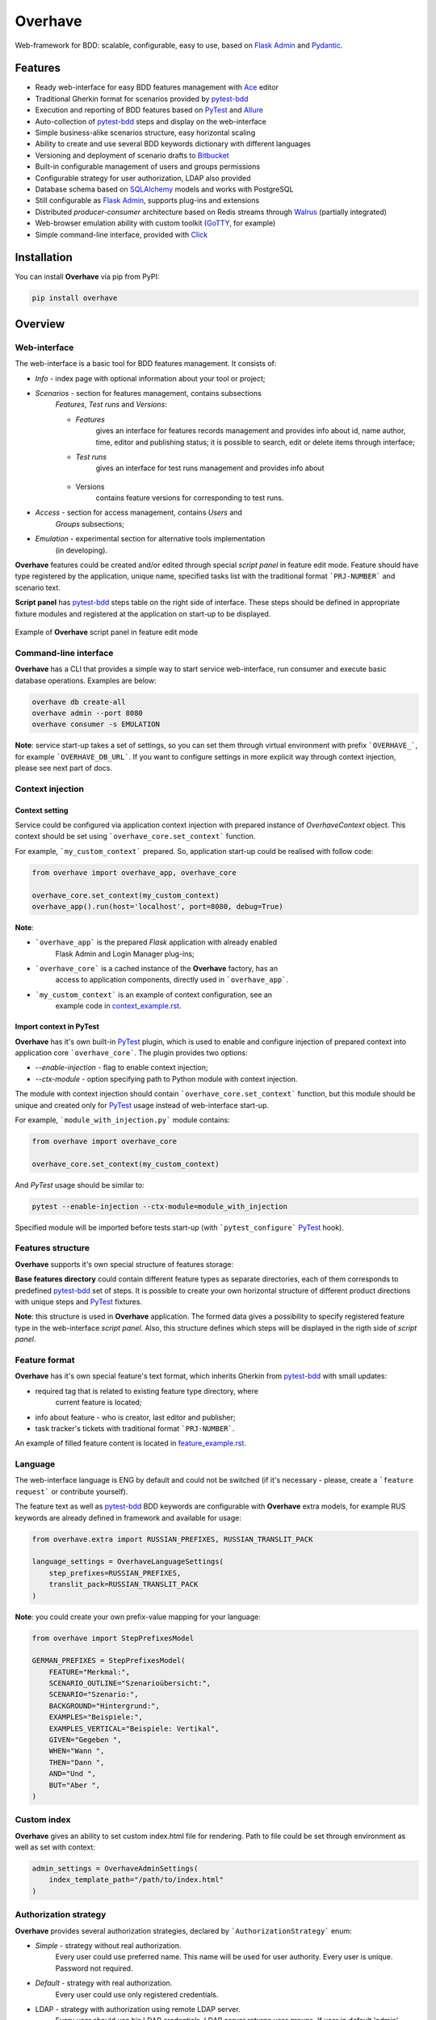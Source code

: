 ========
Overhave
========

.. figure:: docs/includes/images/label_img.png
  :width: 600
  :align: center
  :alt: Overhave framework

  Web-framework for BDD: scalable, configurable, easy to use, based on `Flask Admin`_ and `Pydantic`_.

  .. image:: https://github.com/TinkoffCreditSystems/overhave/workflows/CI/badge.svg
    :target: https://github.com/TinkoffCreditSystems/overhave/actions?query=workflow%3ACI
    :alt: CI

  .. image:: https://img.shields.io/pypi/pyversions/overhave.svg
    :target: https://pypi.org/project/overhave
    :alt: Python versions

  .. image:: https://img.shields.io/pypi/v/overhave?color=%2334D058&label=pypi%20package
    :target: https://pypi.org/project/overhave
    :alt: Package version

--------
Features
--------

* Ready web-interface for easy BDD features management with `Ace`_ editor
* Traditional Gherkin format for scenarios provided by `pytest-bdd`_
* Execution and reporting of BDD features based on `PyTest`_  and `Allure`_
* Auto-collection of `pytest-bdd`_ steps and display on the web-interface
* Simple business-alike scenarios structure, easy horizontal scaling
* Ability to create and use several BDD keywords dictionary with different languages
* Versioning and deployment of scenario drafts to `Bitbucket`_
* Built-in configurable management of users and groups permissions
* Configurable strategy for user authorization, LDAP also provided
* Database schema based on `SQLAlchemy`_ models and works with PostgreSQL
* Still configurable as `Flask Admin`_, supports plug-ins and extensions
* Distributed `producer-consumer` architecture based on Redis streams
  through `Walrus`_ (partially integrated)
* Web-browser emulation ability with custom toolkit (`GoTTY`_, for example)
* Simple command-line interface, provided with `Click`_

------------
Installation
------------

You can install **Overhave** via pip from PyPI:

.. code-block:: shell

    pip install overhave

--------
Overview
--------

Web-interface
-------------

The web-interface is a basic tool for BDD features management. It consists of:

* `Info` - index page with optional information about your tool or project;
* `Scenarios` - section for features management, contains subsections
    `Features`, `Test runs` and `Versions`:

    * `Features`
        gives an interface for features records management and provides info
        about id, name author, time, editor and publishing status; it is possible
        to search, edit or delete items through interface;
    * `Test runs`
        gives an interface for test runs management and provides info about

        .. figure:: docs/includes/images/test_runs_img.png
          :width: 500
          :align: center
          :alt: Script panel
    * Versions
        contains feature versions for corresponding to test runs.

* `Access` - section for access management, contains `Users` and
    `Groups` subsections;
* `Emulation` - experimental section for alternative tools implementation
    (in developing).

**Overhave** features could be created and/or edited through special
*script panel* in feature edit mode. Feature should have type registered by the
application, unique name, specified tasks list with the traditional format
```PRJ-NUMBER``` and scenario text.

**Script panel** has `pytest-bdd`_ steps table on the right side of interface.
These steps should be defined in appropriate fixture modules and registered
at the application on start-up to be displayed.


.. figure:: docs/includes/images/panel_img.png
  :width: 600
  :align: center
  :alt: Script panel

  Example of **Overhave** script panel in feature edit mode

Command-line interface
----------------------
**Overhave** has a CLI that provides a simple way to start service web-interface,
run consumer and execute basic database operations. Examples are below:

.. code-block:: shell

    overhave db create-all
    overhave admin --port 8080
    overhave consumer -s EMULATION

**Note**: service start-up takes a set of settings, so you can set them through
virtual environment with prefix ```OVERHAVE_```, for example ```OVERHAVE_DB_URL```.
If you want to configure settings in more explicit way through context injection,
please see next part of docs.

Context injection
-----------------

Context setting
^^^^^^^^^^^^^^^

Service could be configured via application context injection with prepared
instance of `OverhaveContext` object. This context should be set using
```overhave_core.set_context``` function.

For example, ```my_custom_context``` prepared. So, application start-up could
be realised with follow code:

.. code-block:: python

    from overhave import overhave_app, overhave_core

    overhave_core.set_context(my_custom_context)
    overhave_app().run(host='localhost', port=8080, debug=True)

**Note**:

* ```overhave_app``` is the prepared `Flask` application with already enabled
    Flask Admin and Login Manager plug-ins;
* ```overhave_core``` is a cached instance of the **Overhave** factory, has an
    access to application components, directly used in ```overhave_app```.
* ```my_custom_context``` is an example of context configuration, see an
    example code in `context_example.rst <docs/includes/context_example.rst>`_.

Import context in PyTest
^^^^^^^^^^^^^^^^^^^^^^^^

**Overhave** has it's own built-in `PyTest`_ plugin, which is used to enable
and configure injection of prepared context into application core
```overhave_core```. The plugin provides two options:

* `--enable-injection` - flag to enable context injection;

* `--ctx-module` - option specifying path to Python module with context injection.

The module with context injection should contain
```overhave_core.set_context``` function, but this module should be
unique and created only for `PyTest`_ usage instead of web-interface start-up.

For example, ```module_with_injection.py``` module contains:

.. code-block:: python

    from overhave import overhave_core

    overhave_core.set_context(my_custom_context)

And `PyTest` usage should be similar to:

.. code-block:: bash

    pytest --enable-injection --ctx-module=module_with_injection

Specified module will be imported before tests start-up (with
```pytest_configure``` `PyTest`_ hook).


Features structure
------------------

**Overhave** supports it's own special structure of features storage:

.. image:: docs/includes/images/features_structure_img.png
  :width: 400
  :alt: Features structure example

**Base features directory** could contain different feature types as
separate directories, each of them corresponds to predefined `pytest-bdd`_
set of steps. It is possible to create your own horizontal structure of
different product directions with unique steps and `PyTest`_ fixtures.

**Note**: this structure is used in **Overhave** application. The formed data
gives a possibility to specify registered feature type in the web-interface
*script panel*. Also, this structure defines which steps will be displayed in
the rigth side of *script panel*.

Feature format
--------------

**Overhave** has it's own special feature's text format, which inherits
Gherkin from `pytest-bdd`_ with small updates:

* required tag that is related to existing feature type directory, where
    current feature is located;
* info about feature - who is creator, last editor and publisher;
* task tracker's tickets with traditional format ```PRJ-NUMBER```.

An example of filled feature content is located in
`feature_example.rst
<docs/includes/feature_example.rst>`_.

Language
--------

The web-interface language is ENG by default and could not be switched
(if it's necessary - please, create a ```feature request``` or contribute
yourself).

The feature text as well as `pytest-bdd`_ BDD keywords are configurable
with **Overhave** extra models, for example RUS keywords are already defined
in framework and available for usage:

.. code-block:: python

    from overhave.extra import RUSSIAN_PREFIXES, RUSSIAN_TRANSLIT_PACK

    language_settings = OverhaveLanguageSettings(
        step_prefixes=RUSSIAN_PREFIXES,
        translit_pack=RUSSIAN_TRANSLIT_PACK
    )

**Note**: you could create your own prefix-value mapping for your language:

.. code-block:: python

    from overhave import StepPrefixesModel

    GERMAN_PREFIXES = StepPrefixesModel(
        FEATURE="Merkmal:",
        SCENARIO_OUTLINE="Szenarioübersicht:",
        SCENARIO="Szenario:",
        BACKGROUND="Hintergrund:",
        EXAMPLES="Beispiele:",
        EXAMPLES_VERTICAL="Beispiele: Vertikal",
        GIVEN="Gegeben ",
        WHEN="Wann ",
        THEN="Dann ",
        AND="Und ",
        BUT="Aber ",
    )

Custom index
------------

**Overhave** gives an ability to set custom index.html file for rendering. Path
to file could be set through environment as well as set with context:

.. code-block:: python

    admin_settings = OverhaveAdminSettings(
        index_template_path="/path/to/index.html"
    )


Authorization strategy
----------------------

**Overhave** provides several authorization strategies, declared by
```AuthorizationStrategy``` enum:

* `Simple` - strategy without real authorization.
    Every user could use preferred name. This name will be used for user
    authority. Every user is unique. Password not required.

* `Default` - strategy with real authorization.
    Every user could use only registered credentials.

* LDAP - strategy with authorization using remote LDAP server.
    Every user should use his LDAP credentials. LDAP
    server returns user groups. If user in default 'admin' group or his groups
    list contains admin group - user will be authorized. If user already placed
    in database - user will be authorized too. No one password stores.

Appropriate strategy and additional data should be placed into
```OverhaveAuthorizationSettings```, for example LDAP strategy could be
configured like this:

.. code-block:: python

    auth_settings=OverhaveAuthorizationSettings(
        auth_strategy=AuthorizationStrategy.LDAP, admin_group="admin"
    )


------------
Contributing
------------

Contributions are very welcome.

Preparation
-----------

Project installation is very easy
and takes just few prepared commands (`make pre-init` works only for Ubuntu;
so you can install same packages for your OS manually):

.. code-block:: shell

    make pre-init
    make init

Packages management is provided by `Poetry`_.

Check
-----

Tests can be run with `Tox`_. `Docker-compose`_ is used for other services
preparation and serving, such as database. Simple tests and linters execution:

.. code-block:: shell

    docker-compose up -d db
    make test
    make lint

Please, see `make` file and discover useful shortcuts. You could run tests
in docker container also:

.. code-block:: shell

    make test-docker

Documentation build
-------------------

Project documentation could be built via `Sphinx`_ and simple `make` command:

.. code-block:: shell

    make build-docs

By default, the documentation will be built using `html` builder into `_build`
directory.

-------
License
-------

Distributed under the terms of the `GNU GPLv2`_ license.

------
Issues
------

If you encounter any problems, please report them here in section `Issues`
with a detailed description.

.. _`Pydantic`: https://github.com/samuelcolvin/pydantic
.. _`Flask Admin`: https://github.com/flask-admin/flask-admin
.. _`Ace`: https://github.com/ajaxorg/ace
.. _`PyTest`: https://github.com/pytest-dev/pytest
.. _`pytest-bdd`: https://github.com/pytest-dev/pytest-bdd
.. _`Allure`: https://github.com/allure-framework/allure-python
.. _`Bitbucket`: https://www.atlassian.com/git
.. _`SQLAlchemy`: https://github.com/sqlalchemy/sqlalchemy
.. _`Walrus`: https://github.com/coleifer/walrus
.. _`GoTTY`: https://github.com/yudai/gotty
.. _`GNU GPLv2`: http://www.apache.org/licenses/LICENSE-2.0
.. _`Tox`: https://github.com/tox-dev/tox
.. _`Poetry`: https://github.com/python-poetry/poetry
.. _`Docker-compose`: https://docs.docker.com/compose
.. _`Click`: https://github.com/pallets/click
.. _`Sphinx`: https://github.com/sphinx-doc/sphinx